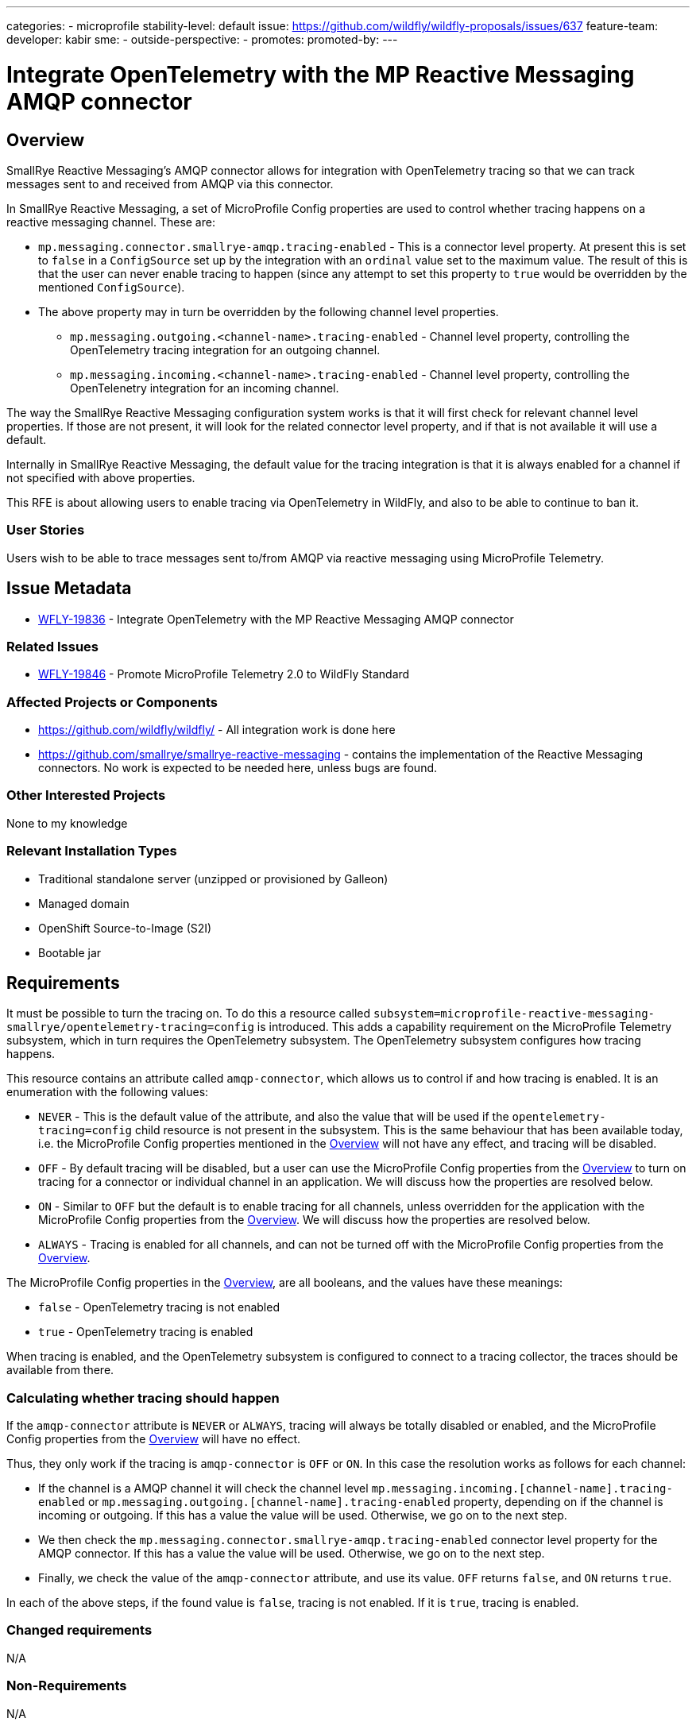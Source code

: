 ---
categories:
- microprofile
stability-level: default
issue: https://github.com/wildfly/wildfly-proposals/issues/637
feature-team:
 developer: kabir
 sme:
  -
 outside-perspective:
  -
promotes:
promoted-by:
---

= Integrate OpenTelemetry with the MP Reactive Messaging AMQP connector
// Other properties
:connector: AMQP
:connector-lower: amqp
:issue-id: WFLY-19836
:author:            Kabir Khan
:email:             your.email@redhat.com
:toc:               left
:icons:             font
:idprefix:
:idseparator:       -



== Overview

SmallRye Reactive Messaging's {connector} connector allows for integration with OpenTelemetry tracing so that we can track messages sent to and received from {connector} via this connector.

In SmallRye Reactive Messaging, a set of MicroProfile Config properties are used to control whether tracing happens on a reactive messaging channel. These are:

* `mp.messaging.connector.smallrye-{connector-lower}.tracing-enabled` - This is a connector level property. At present this is set to `false` in a `ConfigSource` set up by the integration with an `ordinal` value set to the maximum value. The result of this is that the user can never enable tracing to happen (since any attempt to set this property to `true` would be overridden by the mentioned `ConfigSource`).
* The above property may in turn be overridden by the following channel level properties.
** `mp.messaging.outgoing.<channel-name>.tracing-enabled` - Channel level property, controlling the OpenTelemetry tracing integration for an outgoing channel.
** `mp.messaging.incoming.<channel-name>.tracing-enabled` - Channel level property, controlling the OpenTelenetry integration for an incoming channel.

The way the SmallRye Reactive Messaging configuration system works is that it will first check for relevant channel level properties. If those are not present, it will look for the related connector level property, and if that is not available it will use a default.

Internally in SmallRye Reactive Messaging, the default value for the tracing integration is that it is always enabled for a channel if not specified with above properties.

This RFE is about allowing users to enable tracing via OpenTelemetry in WildFly, and also to be able to continue to ban it.


=== User Stories

Users wish to be able to trace messages sent to/from {connector} via reactive messaging using MicroProfile Telemetry.

== Issue Metadata

* https://issues.redhat.com/browse/{issue-id}[{issue-id}] - Integrate OpenTelemetry with the MP Reactive Messaging {connector} connector

=== Related Issues

* https://issues.redhat.com/browse/WFLY-19846[WFLY-19846] - Promote MicroProfile Telemetry 2.0 to WildFly Standard


=== Affected Projects or Components
* https://github.com/wildfly/wildfly/ - All integration work is done here
* https://github.com/smallrye/smallrye-reactive-messaging - contains the implementation of the Reactive Messaging connectors. No work is expected to be needed here, unless bugs are found.

=== Other Interested Projects
None to my knowledge

=== Relevant Installation Types

* Traditional standalone server (unzipped or provisioned by Galleon)
* Managed domain
* OpenShift Source-to-Image (S2I)
* Bootable jar

== Requirements

It must be possible to turn the tracing on. To do this a resource called `subsystem=microprofile-reactive-messaging-smallrye/opentelemetry-tracing=config` is introduced. This adds a capability requirement on the MicroProfile Telemetry subsystem, which in turn requires the OpenTelemetry subsystem. The OpenTelemetry subsystem configures how tracing happens.

This resource contains an attribute called `{connector-lower}-connector`, which allows us to control if and how tracing is enabled. It is an enumeration with the following values:

* `NEVER` - This is the default value of the attribute, and also the value that will be used if the `opentelemetry-tracing=config` child resource is not present in the subsystem. This is the same behaviour that has been available today, i.e. the MicroProfile Config properties mentioned in the link:#overview[Overview] will not have any effect, and tracing will be disabled.
* `OFF` - By default tracing will be disabled, but a user can use the MicroProfile Config properties from the link:#overview[Overview] to turn on tracing for a connector or individual channel in an application. We will discuss how the properties are resolved below.
* `ON` - Similar to `OFF` but the default is to enable tracing for all channels, unless overridden for the application with the MicroProfile Config properties from the link:#overview[Overview]. We will discuss how the properties are resolved below.
* `ALWAYS` - Tracing is enabled for all channels, and can not be turned off with the MicroProfile Config properties from the link:#overview[Overview].

The MicroProfile Config properties in the  link:#Overview[Overview], are all booleans, and the values have these meanings:

* `false` - OpenTelemetry tracing is not enabled
* `true` - OpenTelemetry tracing is enabled

When tracing is enabled, and the OpenTelemetry subsystem is configured to connect to a tracing collector, the traces should be available from there.

=== Calculating whether tracing should happen

If the `{connector-lower}-connector` attribute is `NEVER` or `ALWAYS`, tracing will always be totally disabled or enabled, and the MicroProfile Config properties from the link:#overview[Overview] will have no effect.

Thus, they only work if the tracing is `{connector-lower}-connector` is `OFF` or `ON`. In this case the resolution works as follows for each channel:

* If the channel is a {connector} channel it will check the channel level `mp.messaging.incoming.[channel-name].tracing-enabled` or `mp.messaging.outgoing.[channel-name].tracing-enabled` property, depending on if the channel is incoming or outgoing. If this has a value the value will be used. Otherwise, we go on to the next step.
* We then check the `mp.messaging.connector.smallrye-{connector-lower}.tracing-enabled` connector level property for the {connector} connector. If this has a value the value will be used. Otherwise, we go on to the next step.
* Finally, we check the value of the `{connector-lower}-connector` attribute, and use its value. `OFF` returns `false`, and `ON` returns `true`.

In each of the above steps, if the found value is `false`, tracing is not enabled. If it is `true`, tracing is enabled.

=== Changed requirements

N/A

=== Non-Requirements

N/A

=== Future Work

N/A

== Backwards Compatibility

If not configured, the default is the same as the existing behaviour, which is to not enable tracing, and to not allow users to enable it.

=== Default Configuration

No change, and the behaviour is the same as before, which is to not enable tracing.

=== Importing Existing Configuration

Existing configurations will have the same behaviour as today. i.e. tracing is not enabled, and can not be turned on.

=== Deployments

No change.

=== Interoperability

N/A

== Implementation Plan

A single pull request to WildFly will be created containing everything.

== Admin Clients
It is a simple resource with an attribute, so no work is needed in JBoss CLI/HAL

== Security Considerations

None, beyond the consideration that the collector of the traces will receive a lot of the data, and so must be secured as well.

[[test_plan]]
== Test Plan

A unit test will be added in WildFly's `wildfly-microprofile-reactive-messaging-config` to make sure that the combinations of the new `{connector-lower}-connector` attribute and the MicroProfile Config properties controlling tracing yield the expected final value (e.g. if `{connector-lower}-connector=NEVER`, we check that the resulting value is always `false` no matter what we specify for the MicroProfile Config properties).

Two main tests will be created in WildFly's https://github.com/wildfly/wildfly/tree/main/testsuite/integration/microprofile[testsuite/integration/microprofile] module:

1. We test all the combinations of the `{connector-lower}-connector` in the new
 `subsystem=microprofile-reactive-messaging-smallrye/opentelemetry-tracing=config` resource, and values of `mp.messaging.connector.smallrye-{connector-lower}.tracing-enabled` set via the user's MicroProfile Config, and make sure that the resulting value of `mp.messaging.connector.smallrye-{connector-lower}.tracing-enabled` in the final MicroProfile Config used for the deployment has the resulting value specified in the link:#Requirements[Requirements] section. We only do this for the connector level attribute since the same code is used to handle the value of `{connector-lower}-connector` at runtime. The mentioned unit test has more coverage.
2. Testing tracing. The aim here is to test some combinations, and not all.
a. Ensure that tracing does not happen when tracing is disabled by setting `{connector-lower}-connector=NEVER`
b. Ensure that tracing happens when `{connector-lower}-connector=OFF` but is turned on for the deployment by specifying `mp.messaging.connector.smallrye-{connector-lower}.tracing-enabled=true`. Both sent and received messages will be traced.
c. When `{connector-lower}-connector=ON`, and `mp.messaging.incoming.<channel-name>.tracing-enabled=false`, tracing will onlyt happen on the outgoing channel

== Community Documentation

The current https://github.com/wildfly/wildfly/blob/main/docs/src/main/asciidoc/_admin-guide/subsystem-configuration/MicroProfile_Reactive_Messsaging_SmallRye.adoc[MicroProfile Reactive Messaging Document] will be enhanced to cover the new resource and its attributes, and how those values combine with the relevant MicroProfile Config Properties to control whether OpenTelemetry tracing happens.


== Release Note Content

You can now enable OpenTelemetry tracing for the MicroProfile Reactive Messaging {connector} connector.
